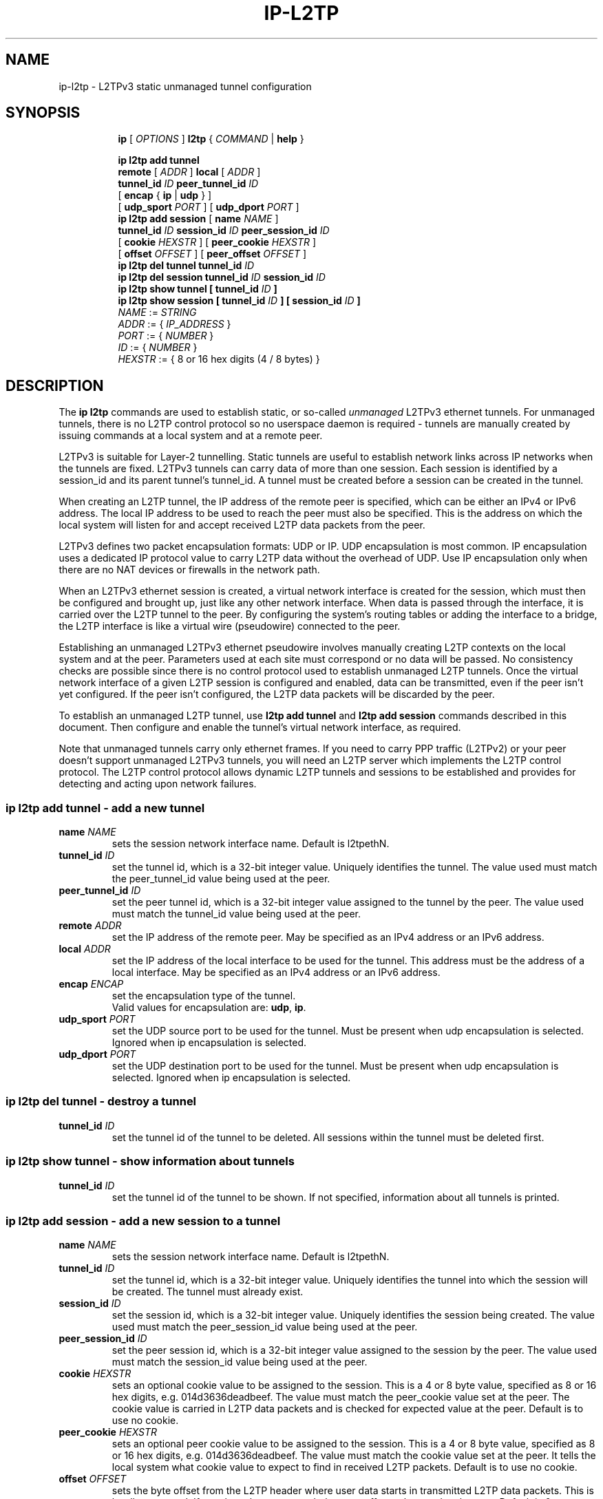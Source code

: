 .TH IP\-L2TP 8 "19 Apr 2012" "iproute2" "Linux"
.SH "NAME"
ip-l2tp - L2TPv3 static unmanaged tunnel configuration
.SH "SYNOPSIS"
.sp
.ad l
.in +8
.ti -8
.B ip
.RI "[ " OPTIONS " ]"
.B l2tp
.RI " { " COMMAND " | "
.BR help " }"
.sp
.ti -8
.BR "ip l2tp add tunnel"
.br
.B remote
.RI "[ " ADDR " ]"
.B local
.RI "[ " ADDR " ]"
.br
.B tunnel_id
.IR ID
.B peer_tunnel_id
.IR ID
.br
.RB "[ " encap " { " ip " | " udp " } ]"
.br
.RB "[ " udp_sport
.IR PORT
.RB " ] [ " udp_dport
.IR PORT
.RB " ]"
.br
.ti -8
.BR "ip l2tp add session"
.RB "[ " name
.IR NAME
.RB " ]"
.br
.B tunnel_id
.IR ID
.B session_id
.IR ID
.B peer_session_id
.IR ID
.br
.RB "[ " cookie
.IR HEXSTR
.RB " ] [ " peer_cookie
.IR HEXSTR
.RB " ]"
.br
.RB "[ " offset
.IR OFFSET
.RB " ] [ " peer_offset
.IR OFFSET
.RB " ]"
.br
.ti -8
.BR "ip l2tp del tunnel"
.B tunnel_id
.IR ID
.br
.ti -8
.BR "ip l2tp del session"
.B tunnel_id
.IR ID
.B session_id
.IR ID
.br
.ti -8
.BR "ip l2tp show tunnel"
.B "[" tunnel_id
.IR ID
.B "]"
.br
.ti -8
.BR "ip l2tp show session"
.B "[" tunnel_id
.IR ID
.B "] [" session_id
.IR ID
.B "]"
.br
.ti -8
.IR NAME " := "
.IR STRING
.ti -8
.IR ADDR " := { " IP_ADDRESS " }"
.ti -8
.IR PORT " := { " NUMBER " }"
.ti -8
.IR ID " := { " NUMBER " }"
.ti -8
.ti -8
.IR HEXSTR " := { 8 or 16 hex digits (4 / 8 bytes) }"
.SH DESCRIPTION
The
.B ip l2tp
commands are used to establish static, or so-called
.I unmanaged
L2TPv3 ethernet tunnels. For unmanaged tunnels, there is no L2TP
control protocol so no userspace daemon is required - tunnels are
manually created by issuing commands at a local system and at a remote
peer.
.PP
L2TPv3 is suitable for Layer-2 tunnelling. Static tunnels are useful
to establish network links across IP networks when the tunnels are
fixed. L2TPv3 tunnels can carry data of more than one session. Each
session is identified by a session_id and its parent tunnel's
tunnel_id. A tunnel must be created before a session can be created in
the tunnel.
.PP
When creating an L2TP tunnel, the IP address of the remote peer is
specified, which can be either an IPv4 or IPv6 address. The local IP
address to be used to reach the peer must also be specified. This is
the address on which the local system will listen for and accept
received L2TP data packets from the peer.
.PP
L2TPv3 defines two packet encapsulation formats: UDP or IP. UDP
encapsulation is most common. IP encapsulation uses a dedicated IP
protocol value to carry L2TP data without the overhead of UDP. Use IP
encapsulation only when there are no NAT devices or firewalls in the
network path.
.PP
When an L2TPv3 ethernet session is created, a virtual network
interface is created for the session, which must then be configured
and brought up, just like any other network interface. When data is
passed through the interface, it is carried over the L2TP tunnel to
the peer. By configuring the system's routing tables or adding the
interface to a bridge, the L2TP interface is like a virtual wire
(pseudowire) connected to the peer.
.PP
Establishing an unmanaged L2TPv3 ethernet pseudowire involves manually
creating L2TP contexts on the local system and at the peer. Parameters
used at each site must correspond or no data will be passed. No
consistency checks are possible since there is no control protocol
used to establish unmanaged L2TP tunnels. Once the virtual network
interface of a given L2TP session is configured and enabled, data can
be transmitted, even if the peer isn't yet configured. If the peer
isn't configured, the L2TP data packets will be discarded by
the peer.
.PP
To establish an unmanaged L2TP tunnel, use
.B l2tp add tunnel
and
.B l2tp add session
commands described in this document. Then configure and enable the
tunnel's virtual network interface, as required.
.PP
Note that unmanaged tunnels carry only ethernet frames. If you need to
carry PPP traffic (L2TPv2) or your peer doesn't support unmanaged
L2TPv3 tunnels, you will need an L2TP server which implements the L2TP
control protocol. The L2TP control protocol allows dynamic L2TP
tunnels and sessions to be established and provides for detecting and
acting upon network failures.
.SS ip l2tp add tunnel - add a new tunnel
.TP
.BI name " NAME "
sets the session network interface name. Default is l2tpethN.
.TP
.BI tunnel_id " ID"
set the tunnel id, which is a 32-bit integer value. Uniquely
identifies the tunnel. The value used must match the peer_tunnel_id
value being used at the peer.
.TP
.BI peer_tunnel_id " ID"
set the peer tunnel id, which is a 32-bit integer value assigned to
the tunnel by the peer. The value used must match the tunnel_id value
being used at the peer.
.TP
.BI remote " ADDR"
set the IP address of the remote peer. May be specified as an IPv4
address or an IPv6 address.
.TP
.BI local " ADDR"
set the IP address of the local interface to be used for the
tunnel. This address must be the address of a local interface. May be
specified as an IPv4 address or an IPv6 address.
.TP
.BI encap " ENCAP"
set the encapsulation type of the tunnel.
.br
Valid values for encapsulation are:
.BR udp ", " ip "."
.TP
.BI udp_sport " PORT"
set the UDP source port to be used for the tunnel. Must be present
when udp encapsulation is selected. Ignored when ip encapsulation is
selected.
.TP
.BI udp_dport " PORT"
set the UDP destination port to be used for the tunnel. Must be
present when udp encapsulation is selected. Ignored when ip
encapsulation is selected.
.SS ip l2tp del tunnel - destroy a tunnel
.TP
.BI tunnel_id " ID"
set the tunnel id of the tunnel to be deleted. All sessions within the
tunnel must be deleted first.
.SS ip l2tp show tunnel - show information about tunnels
.TP
.BI tunnel_id " ID"
set the tunnel id of the tunnel to be shown. If not specified,
information about all tunnels is printed.
.SS ip l2tp add session - add a new session to a tunnel
.TP
.BI name " NAME "
sets the session network interface name. Default is l2tpethN.
.TP
.BI tunnel_id " ID"
set the tunnel id, which is a 32-bit integer value. Uniquely
identifies the tunnel into which the session will be created. The
tunnel must already exist.
.TP
.BI session_id " ID"
set the session id, which is a 32-bit integer value. Uniquely
identifies the session being created. The value used must match the
peer_session_id value being used at the peer.
.TP
.BI peer_session_id " ID"
set the peer session id, which is a 32-bit integer value assigned to
the session by the peer. The value used must match the session_id
value being used at the peer.
.TP
.BI cookie " HEXSTR"
sets an optional cookie value to be assigned to the session. This is a
4 or 8 byte value, specified as 8 or 16 hex digits,
e.g. 014d3636deadbeef. The value must match the peer_cookie value set
at the peer. The cookie value is carried in L2TP data packets and is
checked for expected value at the peer. Default is to use no cookie.
.TP
.BI peer_cookie " HEXSTR"
sets an optional peer cookie value to be assigned to the session. This
is a 4 or 8 byte value, specified as 8 or 16 hex digits,
e.g. 014d3636deadbeef. The value must match the cookie value set at
the peer. It tells the local system what cookie value to expect to
find in received L2TP packets. Default is to use no cookie.
.TP
.BI offset " OFFSET"
sets the byte offset from the L2TP header where user data starts in
transmitted L2TP data packets. This is hardly ever used. If set, the
value must match the peer_offset value used at the peer. Default is 0.
.TP
.BI peer_offset " OFFSET"
sets the byte offset from the L2TP header where user data starts in
received L2TP data packets. This is hardly ever used. If set, the
value must match the offset value used at the peer. Default is 0.
.SS ip l2tp del session - destroy a session
.TP
.BI tunnel_id " ID"
set the tunnel id in which the session to be deleted is located.
.TP
.BI session_id " ID"
set the session id of the session to be deleted.
.SS ip l2tp show session - show information about sessions
.TP
.BI tunnel_id " ID"
set the tunnel id of the session(s) to be shown. If not specified,
information about sessions in all tunnels is printed.
.TP
.BI session_id " ID"
set the session id of the session to be shown. If not specified,
information about all sessions is printed.
.SH EXAMPLES
.PP
.SS Setup L2TP tunnels and sessions
.nf
site-A:# ip l2tp add tunnel tunnel_id 3000 peer_tunnel_id 4000 \\
           encap udp local 1.2.3.4 remote 5.6.7.8 \\
           udp_sport 5000 udp_dport 6000
site-A:# ip l2tp add session tunnel_id 3000 session_id 1000 \\
           peer_session_id 2000

site-B:# ip l2tp add tunnel tunnel_id 4000 peer_tunnel_id 3000 \\
           encap udp local 5.6.7.8 remote 1.2.3.4 \\
           udp_sport 6000 udp_dport 5000
site-B:# ip l2tp add session tunnel_id 4000 session_id 2000 \\
           peer_session_id 1000

site-A:# ip link set l2tpeth0 up mtu 1488

site-B:# ip link set l2tpeth0 up mtu 1488
.fi
.PP
Notice that the IP addresses, UDP ports and tunnel / session ids are
matched and reversed at each site.
.SS Configure as IP interfaces
The two interfaces can be configured with IP addresses if only IP data
is to be carried. This is perhaps the simplest configuration.
.PP
.nf
site-A:# ip addr add 10.42.1.1 peer 10.42.1.2 dev l2tpeth0

site-B:# ip addr add 10.42.1.2 peer 10.42.1.1 dev l2tpeth0

site-A:# ping 10.42.1.2
.fi
.PP
Now the link should be usable. Add static routes as needed to have
data sent over the new link.
.PP
.SS Configure as bridged interfaces
To carry non-IP data, the L2TP network interface is added to a bridge
instead of being assigned its own IP address, using standard Linux
utilities. Since raw ethernet frames are then carried inside the
tunnel, the MTU of the L2TP interfaces must be set to allow space for
those headers.
.PP
.nf
site-A:# ip link set l2tpeth0 up mtu 1446
site-A:# ip link add br0 type bridge
site-A:# ip link set l2tpeth0 master br0
site-A:# ip link set eth0 master br0
site-A:# ip link set br0 up
.fi
.PP
If you are using VLANs, setup a bridge per VLAN and bridge each VLAN
over a separate L2TP session. For example, to bridge VLAN ID 5 on eth1
over an L2TP pseudowire:
.PP
.nf
site-A:# ip link set l2tpeth0 up mtu 1446
site-A:# ip link add brvlan5 type bridge
site-A:# ip link set l2tpeth0.5 master brvlan5
site-A:# ip link set eth1.5 master brvlan5
site-A:# ip link set brvlan5 up
.fi
.PP
Adding the L2TP interface to a bridge causes the bridge to forward
traffic over the L2TP pseudowire just like it forwards over any other
interface. The bridge learns MAC addresses of hosts attached to each
interface and intelligently forwards frames from one bridge port to
another. IP addresses are not assigned to the l2tpethN interfaces. If
the bridge is correctly configured at both sides of the L2TP
pseudowire, it should be possible to reach hosts in the peer's bridged
network.
.PP
When raw ethernet frames are bridged across an L2TP tunnel, large
frames may be fragmented and forwarded as individual IP fragments to
the recipient, depending on the MTU of the physical interface used by
the tunnel. When the ethernet frames carry protocols which are
reassembled by the recipient, like IP, this isn't a problem. However,
such fragmentation can cause problems for protocols like PPPoE where
the recipient expects to receive ethernet frames exactly as
transmitted. In such cases, it is important that frames leaving the
tunnel are reassembled back into a single frame before being
forwarded on. To do so, enable netfilter connection tracking
(conntrack) or manually load the Linux netfilter degrag modules at
each tunnel endpoint.
.PP
.nf
site-A:# modprobe nf_degrag_ipv4

site-B:# modprobe nf_degrag_ipv4
.fi
.PP
If L2TP is being used over IPv6, use the IPv6 degrag module.
.SH INTEROPABILITY
.PP
Unmanaged (static) L2TPv3 tunnels are supported by some network
equipment equipment vendors such as Cisco.
.PP
In Linux, L2TP Hello messages are not supported in unmanaged
tunnels. Hello messages are used by L2TP clients and servers to detect
link failures in order to automate tearing down and reestablishing
dynamic tunnels. If a non-Linux peer supports Hello messages in
unmanaged tunnels, it must be turned off to interoperate with Linux.
.SH SEE ALSO
.br
.BR ip (8)
.SH AUTHOR
James Chapman <jchapman@katalix.com>
